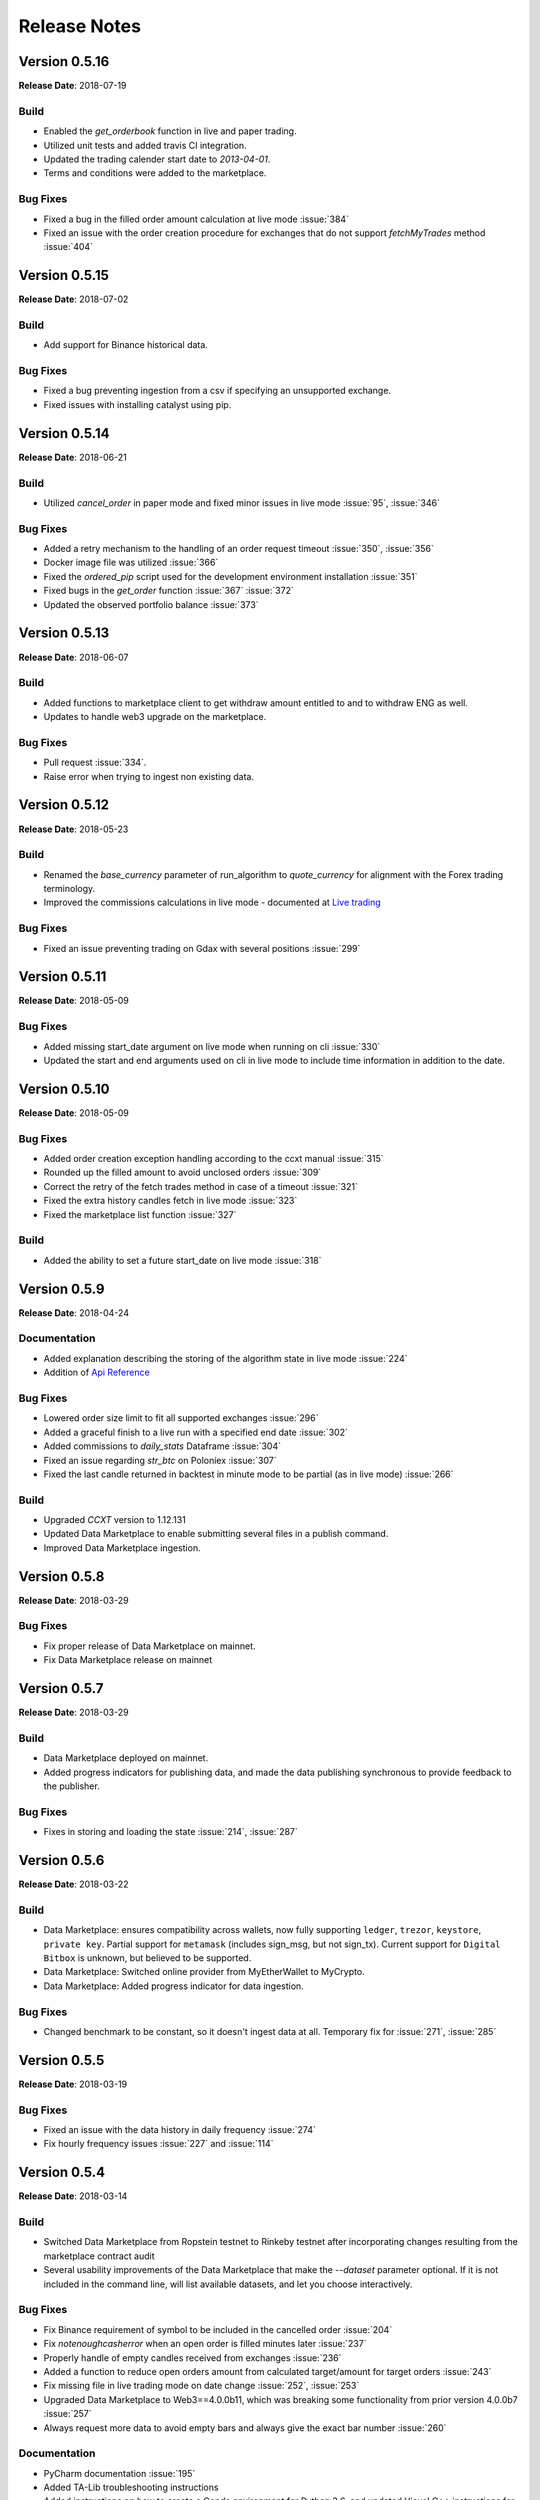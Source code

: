 =============
Release Notes
=============

Version 0.5.16
^^^^^^^^^^^^^^
**Release Date**: 2018-07-19

Build
~~~~~
- Enabled the `get_orderbook` function in live and paper trading.
- Utilized unit tests and added travis CI integration.
- Updated the trading calender start date to `2013-04-01`.
- Terms and conditions were added to the marketplace.

Bug Fixes
~~~~~~~~~
- Fixed a bug in the filled order amount calculation at live mode :issue:`384`
- Fixed an issue with the order creation procedure for exchanges that do not
  support `fetchMyTrades` method :issue:`404`

Version 0.5.15
^^^^^^^^^^^^^^
**Release Date**: 2018-07-02

Build
~~~~~
- Add support for Binance historical data.

Bug Fixes
~~~~~~~~~
- Fixed a bug preventing ingestion from a csv if specifying an unsupported
  exchange.
- Fixed issues with installing catalyst using pip.

Version 0.5.14
^^^^^^^^^^^^^^
**Release Date**: 2018-06-21

Build
~~~~~
- Utilized `cancel_order` in paper mode and fixed minor issues in live mode
  :issue:`95`, :issue:`346`

Bug Fixes
~~~~~~~~~
- Added a retry mechanism to the handling of an order request timeout
  :issue:`350`, :issue:`356`
- Docker image file was utilized :issue:`366`
- Fixed the `ordered_pip` script used for the development environment
  installation :issue:`351`
- Fixed bugs in the `get_order` function :issue:`367` :issue:`372`
- Updated the observed portfolio balance :issue:`373`

Version 0.5.13
^^^^^^^^^^^^^^
**Release Date**: 2018-06-07

Build
~~~~~
- Added functions to marketplace client to get withdraw amount entitled to
  and to withdraw ENG as well.
- Updates to handle web3 upgrade on the marketplace.

Bug Fixes
~~~~~~~~~
- Pull request :issue:`334`.
- Raise error when trying to ingest non existing data.

Version 0.5.12
^^^^^^^^^^^^^^
**Release Date**: 2018-05-23

Build
~~~~~
- Renamed the `base_currency` parameter of run_algorithm to `quote_currency`
  for alignment with the Forex trading terminology.
- Improved the commissions calculations in live mode - documented at
  `Live trading <https://enigma.co/catalyst/live-trading.html#commissions>`_

Bug Fixes
~~~~~~~~~
- Fixed an issue preventing trading on Gdax with several positions
  :issue:`299`

Version 0.5.11
^^^^^^^^^^^^^^
**Release Date**: 2018-05-09

Bug Fixes
~~~~~~~~~
- Added missing start_date argument on live mode when running on cli
  :issue:`330`
- Updated the start and end arguments used on cli in live mode to include
  time information in addition to the date.

Version 0.5.10
^^^^^^^^^^^^^^
**Release Date**: 2018-05-09

Bug Fixes
~~~~~~~~~
- Added order creation exception handling according to the ccxt manual
  :issue:`315`
- Rounded up the filled amount to avoid unclosed orders :issue:`309`
- Correct the retry of the fetch trades method in case of a
  timeout :issue:`321`
- Fixed the extra history candles fetch in live mode :issue:`323`
- Fixed the marketplace list function :issue:`327`

Build
~~~~~
- Added the ability to set a future start_date on live mode :issue:`318`

Version 0.5.9
^^^^^^^^^^^^^
**Release Date**: 2018-04-24

Documentation
~~~~~~~~~~~~~
- Added explanation describing the storing of the algorithm state in live mode :issue:`224`
- Addition of
  `Api Reference <https://enigma.co/catalyst/appendix.html>`_

Bug Fixes
~~~~~~~~~
- Lowered order size limit to fit all supported exchanges :issue:`296`
- Added a graceful finish to a live run with a specified end date :issue:`302`
- Added commissions to `daily_stats` Dataframe :issue:`304`
- Fixed an issue regarding `str_btc` on Poloniex :issue:`307`
- Fixed the last candle returned in backtest in minute mode to be partial (as in live mode)
  :issue:`266`

Build
~~~~~
- Upgraded `CCXT` version to 1.12.131
- Updated Data Marketplace to enable submitting several files in a publish command.
- Improved Data Marketplace ingestion.

Version 0.5.8
^^^^^^^^^^^^^
**Release Date**: 2018-03-29

Bug Fixes
~~~~~~~~~
- Fix proper release of Data Marketplace on mainnet.
- Fix Data Marketplace release on mainnet

Version 0.5.7
^^^^^^^^^^^^^
**Release Date**: 2018-03-29

Build
~~~~~
- Data Marketplace deployed on mainnet.
- Added progress indicators for publishing data, and made the data publishing
  synchronous to provide feedback to the publisher.

Bug Fixes
~~~~~~~~~
- Fixes in storing and loading the state :issue:`214`,
  :issue:`287`

Version 0.5.6
^^^^^^^^^^^^^
**Release Date**: 2018-03-22

Build
~~~~~
- Data Marketplace: ensures compatibility across wallets, now fully supporting 
  ``ledger``, ``trezor``, ``keystore``, ``private key``. Partial support for 
  ``metamask`` (includes sign_msg, but not sign_tx). Current support for 
  ``Digital Bitbox`` is unknown, but believed to be supported.
- Data Marketplace: Switched online provider from MyEtherWallet to MyCrypto.
- Data Marketplace: Added progress indicator for data ingestion.

Bug Fixes
~~~~~~~~~
- Changed benchmark to be constant, so it doesn't ingest data at all. Temporary
  fix for :issue:`271`, :issue:`285`

Version 0.5.5
^^^^^^^^^^^^^
**Release Date**: 2018-03-19

Bug Fixes
~~~~~~~~~
- Fixed an issue with the data history in daily frequency :issue:`274`
- Fix hourly frequency issues :issue:`227` and :issue:`114`

Version 0.5.4
^^^^^^^^^^^^^
**Release Date**: 2018-03-14

Build
~~~~~
- Switched Data Marketplace from Ropstein testnet to Rinkeby testnet after 
  incorporating changes resulting from the marketplace contract audit
- Several usability improvements of the Data Marketplace that make the 
  `--dataset` parameter optional. If it is not included in the command line, 
  will list available datasets, and let you choose interactively.

Bug Fixes
~~~~~~~~~
- Fix Binance requirement of symbol to be included in the cancelled order 
  :issue:`204`
- Fix `notenoughcasherror` when an open order is filled minutes later 
  :issue:`237`
- Properly handle of empty candles received from exchanges :issue:`236`
- Added a function to reduce open orders amount from calculated target/amount 
  for target orders :issue:`243`
- Fix missing file in live trading mode on date change :issue:`252`, 
  :issue:`253`
- Upgraded Data Marketplace to Web3==4.0.0b11, which was breaking some 
  functionality from prior version 4.0.0b7 :issue:`257`
- Always request more data to avoid empty bars and always give the exact bar
  number :issue:`260`

Documentation
~~~~~~~~~~~~~
- PyCharm documentation :issue:`195`
- Added TA-Lib troubleshooting instructions
- Added instructions on how to create a Conda environment for Python 3.6, and
  updated Visual C++ instructions for Windows and Python 3
- Linking example algorithms in the documentation to their sources


Version 0.5.3
^^^^^^^^^^^^^
**Release Date**: 2018-02-09

Bug Fixes
~~~~~~~~~
- Fixed an issue with last candle in backtesting :issue:`219`

Version 0.5.2
^^^^^^^^^^^^^
**Release Date**: 2018-02-08

Bug Fixes
~~~~~~~~~
- Fixed an issue with live candle values :issue:`216` and :issue:`199`

Version 0.5.1
^^^^^^^^^^^^^
**Release Date**: 2018-02-07

Bug Fixes
~~~~~~~~~
- Fixed an issue with orders that stay open :issue:`211`
- Fixed Jupyter issues :issue:`179`
- Fetching multiple tickers in one call to minimize rate limit risks :issue:`174`
- Improved live state presentation :issue:`171`


Build
~~~~~
- Introducing the Enigma Marketplace

Version 0.4.7
^^^^^^^^^^^^^
**Release Date**: 2018-01-19

Bug Fixes
~~~~~~~~~
- Fixing issue :issue:`137` impacting the CLI

Build
~~~~~
- Implemented authentication aliases (:issue:`60`)

Version 0.4.6
^^^^^^^^^^^^^
**Release Date**: 2018-01-18

Bug Fixes
~~~~~~~~~
- Fixed some Python3 issues
- Reading the trade log to get executed order prices on exchanges like Binance (:issue:`151`)
- Fixed issue with market order executing price (:issue:`150` and :issue:`111`)
- Implemented standardized symbol mapping (:issue:`157`)
- Improved error handling for unsupported timeframes (:issue:`159`)
- Using Bitfinex instead of Poloniex to fetch btc_usdt benchmark (:issue:`161`)


Build
~~~~~
- Added a `context.state` dict to keep arbitrary state values between runs
- Added ability to stop live algo at specified end date

Version 0.4.5
^^^^^^^^^^^^^
**Release Date**: 2018-01-12

Bug Fixes
~~~~~~~~~
- Improved order execution for exchanges supporting trade lists (:issue:`151`)
- Fixed an issue where requesting history of multiple assets repeats values
- Raising an error for order amounts smaller than exchange lots
- Handling multiple req errors with tickers more gracefully (:issue:`160`)

Version 0.4.4
^^^^^^^^^^^^^
**Release Date**: 2018-01-09

Bug Fixes
~~~~~~~~~
- Removed redundant capital_base validation (:issue:`142`)
- Fixed portfolio update issue with restored state (:issue:`111`)
- Skipping cash validation where there are open orders (:issue:`144`)

Version 0.4.3
^^^^^^^^^^^^^
**Release Date**: 2018-01-05

Bug Fixes
~~~~~~~~~
- Fixed CLI issue (:issue:`137`)
- Upgraded CCXT

Version 0.4.2
^^^^^^^^^^^^^
**Release Date**: 2018-01-03

Bug Fixes
~~~~~~~~~
- Fixed cash synchronization issue (:issue:`133`)
- Fixed positions synchronization issue (:issue:`132`)
- Patched empyrical to resolve a np.log1p issue (:issue:`126`)
- Fixed a paper trading issue (:issue:`124`)
- Fixed a commission issue (:issue:`104`)
- Fixed a poloniex specific issue in live trading (:issue:`103`)

Build
~~~~~
- Caching CCXT market info to limit round-trips (:issue:`99`)
- Tentative support for Pipeline (:issue:`96`)

Version 0.4.0
^^^^^^^^^^^^^
**Release Date**: 2017-12-12

Bug Fixes
~~~~~~~~~

- Changed Poloniex interface (should solve :issue:`95` and :issue:`94`)
- Solved issue with overriding commission and slippage (:issue:`87`)
- Fixed inefficiency with Bittrex current prices (:issue:`76`)

Build
~~~~~
- Integrated with CCXT
- Added paper trading capability (`simulate_orders=True` param in live mode)
- More granular commissions (:issue:`82`)
- Added market orders in live mode (:issue:`81`)

Version 0.3.10
~~~~~~~~~~~~~~
**Release Date**: 2017-11-28

Bug Fixes
~~~~~~~~~

- Fixed issue with fetching assets with daily frequency

Version 0.3.9
^^^^^^^^^^^^^
**Release Date**: 2017-11-28

Bug Fixes
~~~~~~~~~

- Fixed sortino warning issues (:issue:`77`)
- Adjusted computation of last candle of data.history (:issue:`71`)

Build
~~~~~
- Added capital_base parameter to live mode to limit cash (:issue:`79`)
- Added support for csv ingestion (:issue:`65`)
- Improved cash display in running stats (:issue:`80`)


Version 0.3.8
^^^^^^^^^^^^^
**Release Date**: 2017-11-14

Bug Fixes
~~~~~~~~~

- Fixed a warning filter issue introduced with the latest release

Version 0.3.7
^^^^^^^^^^^^^
**Release Date**: 2017-11-14

Bug Fixes
~~~~~~~~~

- Fixed an SSL cert issue (:issue:`64`)
- Fixed cumulative stats warnings (:issue:`63`)
- Disabled auto-ingestion because of unresolved caching issues (:issue:`47`)
- Standardized live-trading stats (:issue:`61`)

Build
~~~~~

- Added a mean-reversion sample algo
- Added minutely stats in the analyze() function (:issue:`62`)
- Added specificity to some error messages

Version 0.3.6
^^^^^^^^^^^^^
**Release Date**: 2017-11-4

Bug Fixes
~~~~~~~~~

- Fixed an issue with single bar data.history() (:issue:`55`)

Version 0.3.5
^^^^^^^^^^^^^
**Release Date**: 2017-11-4

Bug Fixes
~~~~~~~~~

- Added workaround for: KeyError: Timestamp error (:issue:`53`)

Version 0.3.4
^^^^^^^^^^^^^
**Release Date**: 2017-11-2

Bug Fixes
~~~~~~~~~

- Fixed issue with auto-ingestion of minute data (:issue:`47`)
- Fixed issue with sell orders in backtesting
- Fixed data frequency issues with data.history() in backtesting
- Fixed an issue with can_trade()
- Reduced the commission and slippage values to account for lower volume
  transactions

Build
~~~~~

- Added more unit tests

Documentation
~~~~~~~~~~~~~

- Improved installation notes for Windows C++ compiler and Conda
- Addition of
  `Jupyter Notebook guide <https://enigmampc.github.io/catalyst/jupyter.html>`_
- Addition of
  `Live Trading page <https://enigmampc.github.io/catalyst/live-trading.html>`_
- Addition of
  `Videos page <https://enigmampc.github.io/catalyst/videos.html>`_
- Addition of
  `Resources page <https://enigmampc.github.io/catalyst/resources.html>`_
- Addition of `Development Guidelines
  <https://enigmampc.github.io/catalyst/development-guidelines.html>`_
- Addition of
  `Release Notes <https://enigmampc.github.io/catalyst/releases.html>`_
- Updated code docstrings


Version 0.3.3
^^^^^^^^^^^^^
**Release Date**: 2017-10-26

Bug Fixes
~~~~~~~~~

- Fix missing -x in ingest-exchange
- Fix issue with daily chunks end date (data bundles)
- Fix issue in the prepare_chunk logic (data bundles)

Build
~~~~~

- Added data validation unit tests


Version 0.3.2
^^^^^^^^^^^^^
**Release Date**: 2017-10-25

Bug Fixes
~~~~~~~~~

- Fix to work with empty data bundles
- Fix Windows path of ``$HOME/.catalyst`` folder
- Fix ``etc/python2.7-environment.yml`` for Windows Conda install
- Fix hash method to create sid numbers compatible across platforms
- Fix an issue with asset date in chunks

Build
~~~~~

- Python3 adjustments
- Added method to clean bundle folders, and remove symbols.json
- Implemented and improved unit tests


Version 0.3.1
^^^^^^^^^^^^^
**Release Date**: 2017-10-22

Bug Fixes
~~~~~~~~~

- Fixed OS-dependent path issue in data bundle
- Changed handling of empty ``auth.json``, instead of throwing an error for
  missing file
- Updated ``etc/python2.7-environment.yml`` to work with Catalyst version 0.3
- Updated ``catalyst/examples/buy_and_hodl.py``  and
  ``catalyst/examples/buy_low_sell_high.py`` to work with Catalyst version 0.3


Version 0.3
^^^^^^^^^^^
**Release Date**: 2017-10-20

- Standardized live and backtesting syntax
- Added a repository for historical data
- Added supported for multiple exchanges per algorithm
- Added a standardized dictionary of symbols for each exchange
- Added auto-ingestion of bundle data while backtesting
- Bug fixes


Version 0.2.dev5
^^^^^^^^^^^^^^^^
**Release Date**: 2017-10-03

- Fixes bug in data.history function that was formatting 'volume' data as
  integers, now they are returned as floats with up to 9 decimals of precision.
  Data bundles redone.

Version 0.2.dev4
^^^^^^^^^^^^^^^^

**Release Date**: 2017-09-20

- Fixes bug in the pricing resolution of 1-minute data, now set to 8 decimal
  places. Pricing resolution of daily data remains set to 9 decimal places.
- The current data bundle takes 340MB compressed for download, and 460MB
  uncompressed on disk for Catalyst to use.

Version 0.2.dev3
^^^^^^^^^^^^^^^^

**Release Date**: 2017-09-20

- 1-minute resolution OHLCV data bundle for backtesting from Poloniex exchange
- Implementation of trading of fractional crypto assets (i.e. 0.01 BTC)
- Minimum trade size of a coin can be configured on a per-coin basis, defaults
  to 0.00000001 in backtesting (most exchanges set the minimum trade to larger
  amounts, which will impact live trading)
- Increased pricing resolution from 3 to 9 decimal places
- The current data bundle takes 40MB compressed for download, and 99MB
  uncompressed on disk for Catalyst to use.

Version 0.2.dev2
^^^^^^^^^^^^^^^^

**Release Date**: 2017-09-07

- Fix path issue

Version 0.2.dev1
^^^^^^^^^^^^^^^^

**Release Date**: 2017-09-03

- Implementation of live trading:

  - Comprehensive trading functionality against exchanges Bitfinex and Bittrex.
  - Support for all trading pairs available on each exchange.
  - Multiple algorithms can trade simultaneously against a single exchange
    using the same account.
  - Each algorithm has a persisted state (i.e. algorithm can be stopped and
    restarted preserving the state without data loss) that tracks all open
    orders, executed transactions and portfolio positions.

- Minute by minute portfolio performance metrics.

  - Daily summary performance statistics compatible with pyfolio, a Python
    library for performance and risk analysis of financial portfolios

Version 0.1.dev9
^^^^^^^^^^^^^^^^

**Release Date**: 2017-08-28

- Retrieval of crypto benchmark from bundle, instead of hitting Poloniex
  exchange directly
- Change of bundle storage provider from Dropbox to AWS
- Fix issue with 1/1000 scaling issue of prices in bundle

Version 0.1.dev8
^^^^^^^^^^^^^^^^

**Release Date**: 2017-08-18

- Fixes issue in the creation of bundles (:issue:`27`)


Version 0.1.dev7
^^^^^^^^^^^^^^^^
- Fixes issues in empty benchmark (:issue:`16`)
- Fixes issue of normalizing timestamps before comparison (:issue:`24`)
- Generic data bundles
- CLI UI improvements

Version 0.1.dev6
^^^^^^^^^^^^^^^^

**Release Date**: 2017-07-13

- Initial public release
